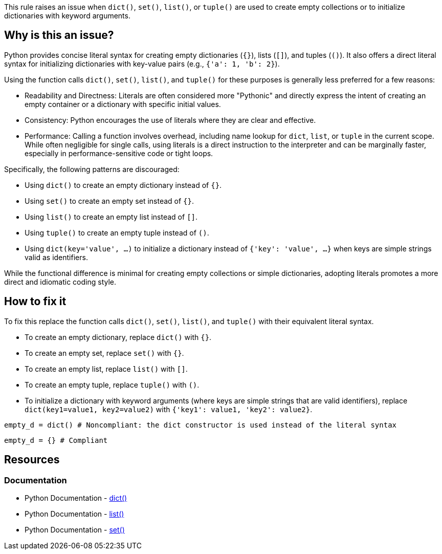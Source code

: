 This rule raises an issue when `dict()`, `set()`, `list()`, or `tuple()` are used to create empty collections or to initialize dictionaries with keyword arguments. 

== Why is this an issue?

Python provides concise literal syntax for creating empty dictionaries (`{}`), lists (`[]`), and tuples (`()`). 
It also offers a direct literal syntax for initializing dictionaries with key-value pairs (e.g., `{'a': 1, 'b': 2}`).

Using the function calls `dict()`, `set()`, `list()`, and `tuple()` for these purposes is generally less preferred for a few reasons:

* Readability and Directness: Literals are often considered more "Pythonic" and directly express the intent of creating an empty container or a dictionary with specific initial values. 
* Consistency: Python encourages the use of literals where they are clear and effective.
* Performance: Calling a function involves overhead, including name lookup for `dict`, `list`, or `tuple` in the current scope. While often negligible for single calls, using literals is a direct instruction to the interpreter and can be marginally faster, especially in performance-sensitive code or tight loops.

Specifically, the following patterns are discouraged:

* Using `dict()` to create an empty dictionary instead of `{}`.
* Using `set()` to create an empty set instead of `{}`.
* Using `list()` to create an empty list instead of `[]`.
* Using `tuple()` to create an empty tuple instead of `()`.
* Using `dict(key='value', ...)` to initialize a dictionary instead of `{'key': 'value', ...}` when keys are simple strings valid as identifiers.

While the functional difference is minimal for creating empty collections or simple dictionaries, adopting literals promotes a more direct and idiomatic coding style.

== How to fix it

To fix this replace the function calls `dict()`, `set()`, `list()`, and `tuple()` with their equivalent literal syntax.

* To create an empty dictionary, replace `dict()` with `{}`.
* To create an empty set, replace `set()` with `{}`.
* To create an empty list, replace `list()` with `[]`.
* To create an empty tuple, replace `tuple()` with `()`.
* To initialize a dictionary with keyword arguments (where keys are simple strings that are valid identifiers), replace `dict(key1=value1, key2=value2)` with `{'key1': value1, 'key2': value2}`.

[source,python,diff-id=1,diff-type=noncompliant]
----
empty_d = dict() # Noncompliant: the dict constructor is used instead of the literal syntax
----

[source,python,diff-id=1,diff-type=compliant]
----
empty_d = {} # Compliant
----

== Resources

=== Documentation

* Python Documentation - https://docs.python.org/3/library/stdtypes.html#dict[dict()]
* Python Documentation - https://docs.python.org/3/library/stdtypes.html#list[list()]
* Python Documentation - https://docs.python.org/3/library/stdtypes.html#set[set()]

ifdef::env-github,rspecator-view[]
== Implementation Specification
(visible only on this page)
=== Message
Replace this constructor call with a literal.

=== Highlighting
The list/set/dict/tuple constructor call.

=== Quickfix

Is straightforward, as we can replace the list with `[]`.

endif::env-github,rspecator-view[]
